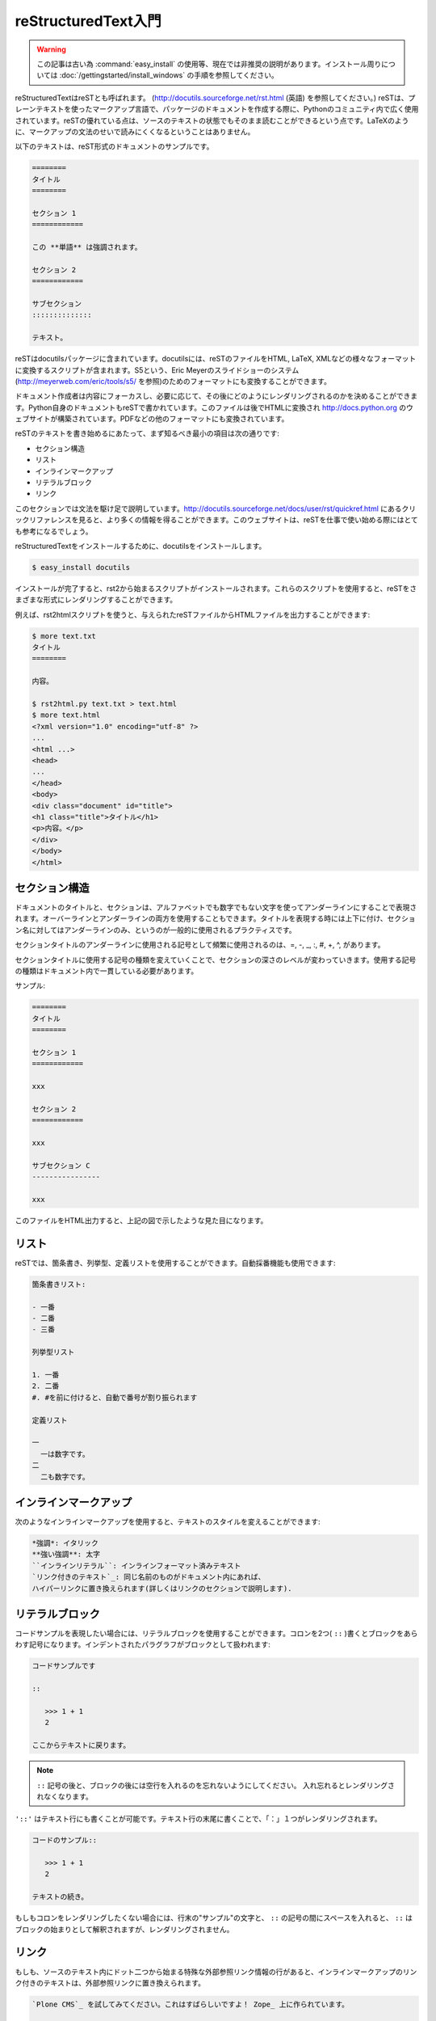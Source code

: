
.. =========================
   A reStructuredText Primer
   =========================

====================
reStructuredText入門
====================

.. warning::
  この記事は古い為 :command:`easy_install` の使用等、現在では非推奨の説明があります。インストール周りについては
  :doc:`/gettingstarted/install_windows` の手順を参照してください。

.. reStructuredText is also called reST (see http://docutils.sourceforge.net/rst.html).  It is a plain text markup language widely used in the Python community to document packages. The great thing about reST is that the text is still readable since the markup syntax does not obfuscate the text like LaTeX would. 

reStructuredTextはreSTとも呼ばれます。 (http://docutils.sourceforge.net/rst.html (英語) を参照してください。) reSTは、プレーンテキストを使ったマークアップ言語で、パッケージのドキュメントを作成する際に、Pythonのコミュニティ内で広く使用されています。reSTの優れている点は、ソースのテキストの状態でもそのまま読むことができるという点です。LaTeXのように、マークアップの文法のせいで読みにくくなるということはありません。

.. Here's a sample of such a document:

以下のテキストは、reST形式のドキュメントのサンプルです。

.. ===== 
   Title 
   ===== 

   Section 1 
   ========= 

   This *word* has emphasis. 

   Section 2 
   ========= 

   Subsection 
   :::::::::: 

   Text.  

.. code-block:: rst

   ========
   タイトル
   ========

   セクション 1
   ============

   この **単語** は強調されます。

   セクション 2
   ============

   サブセクション
   ::::::::::::::

   テキスト。

.. reST comes in docutils, a package that provides a suite of scripts to transform a reST file to various formats, such as HTML, LaTeX, XML, or even S5, Eric Meyer's slide show system (see http://meyerweb.com/eric/tools/s5). 

reSTはdocutilsパッケージに含まれています。docutilsには、reSTのファイルをHTML, LaTeX, XMLなどの様々なフォーマットに変換するスクリプトが含まれます。S5という、Eric Meyerのスライドショーのシステム (http://meyerweb.com/eric/tools/s5/ を参照)のためのフォーマットにも変換することができます。

.. Writers can focus on the content and then decide how to render it, depending on the needs. For instance, Python itself is documented into reST, which is then rendered in HTML to build http://docs.python.org, and in various other formats.

ドキュメント作成者は内容にフォーカスし、必要に応じて、その後にどのようにレンダリングされるのかを決めることができます。Python自身のドキュメントもreSTで書かれています。このファイルは後でHTMLに変換され http://docs.python.org のウェブサイトが構築されています。PDFなどの他のフォーマットにも変換されています。

.. The minimum elements one should know to start writing reST are: 

reSTのテキストを書き始めるにあたって、まず知るべき最小の項目は次の通りです:

.. * Section structure 
   * Lists 
   * Inline markup 
   * Literal block 
   * Links 

* セクション構造
* リスト
* インラインマークアップ
* リテラルブロック
* リンク

.. This section is a really fast overview of the syntax. A quick reference is available for more information at: http://docutils.sourceforge.net/docs/user/rst/quickref.html, which is a good place to start working with reST. 

このセクションでは文法を駆け足で説明しています。http://docutils.sourceforge.net/docs/user/rst/quickref.html にあるクリックリファレンスを見ると、より多くの情報を得ることができます。このウェブサイトは、reSTを仕事で使い始める際にはとても参考になるでしょう。

.. (掲載許可間に合わず)瀬戸山春輝さんによる邦訳: http://www.planewave.org/translations/rst/quickref.html

.. To install reStructuredText, install docutils:

reStructuredTextをインストールするために、docutilsをインストールします。

.. code-block:: bash

  $ easy_install docutils 

.. You will get a set of scripts starting with rst2, to be able to render reST in  various formats. 

インストールが完了すると、rst2から始まるスクリプトがインストールされます。これらのスクリプトを使用すると、reSTをさまざまな形式にレンダリングすることができます。

.. For instance, the rst2html script will produce HTML output given an reST file:

例えば、rst2htmlスクリプトを使うと、与えられたreSTファイルからHTMLファイルを出力することができます:

.. $ more text.txt 
   Title 
   ===== 

   content. 

   $ rst2html.py text.txt > text.html 
   $ more text.html 
   <?xml version="1.0" encoding="utf-8" ?> 
   ... 
   <html ...> 
   <head> 
   ... 
   </head> 
   <body> 
   <div class="document" id="title"> 
   <h1 class="title">Title</h1> 
   <p>content.</p> 
   </div> 
   </body> 
   </html> 

.. code-block:: bash

   $ more text.txt
   タイトル
   ========

   内容。

   $ rst2html.py text.txt > text.html 
   $ more text.html 
   <?xml version="1.0" encoding="utf-8" ?> 
   ... 
   <html ...> 
   <head> 
   ... 
   </head> 
   <body> 
   <div class="document" id="title"> 
   <h1 class="title">タイトル</h1> 
   <p>内容。</p> 
   </div> 
   </body> 
   </html> 

.. Section Structure
   =================

セクション構造
==============

.. The document's title and its sections are underlined using non-alphanumeric characters. They can be overlined and underlined, and a common practice is to use this double markup for the title, and keep a simple underline for sections. 

ドキュメントのタイトルと、セクションは、アルファベットでも数字でもない文字を使ってアンダーラインにすることで表現されます。オーバーラインとアンダーラインの両方を使用することもできます。タイトルを表現する時には上下に付け、セクション名に対してはアンダーラインのみ、というのが一般的に使用されるプラクティスです。

.. The most used characters to underline a section title are in the following order of precedence: =, -, _, :, #, +, ^. 

セクションタイトルのアンダーラインに使用される記号として頻繁に使用されるのは、=, -, _, :, #, +, ^, があります。

.. When a character is used for a section, it is associated with its level and it has to be used consistently throughout the document. 

セクションタイトルに使用する記号の種類を変えていくことで、セクションの深さのレベルが変わっていきます。使用する記号の種類はドキュメント内で一貫している必要があります。

.. For example:

サンプル: 

.. ===== 
   Title 
   =====  

   Section 1 
   ========= 
 
   xxx 

   Subsection A 
   ------------ 

   xxx 

   Subsection B 
   ------------ 

   xxx 

   Section 2 
   ========= 

   xxx 

   Subsection C 
   ------------ 

   xxx

.. code-block:: rst

   ========
   タイトル
   ========

   セクション 1
   ============

   xxx

   セクション 2
   ============

   xxx

   サブセクション C
   ----------------

   xxx

.. image:: sectionsample.png
   :width: 400pt
 
.. The HTML output of this file will look like the illustration shown above. 

このファイルをHTML出力すると、上記の図で示したような見た目になります。

.. Lists 
   =====

リスト
======

.. reST provides bullet, and enumerated and definition lists with auto-enumeration features:

reSTでは、箇条書き、列挙型、定義リストを使用することができます。自動採番機能も使用できます:

.. Bullet list: 

   - one 
   - two 
   - three 

   Enumerated list: 

   1. one 
   2. two 
   #. auto-enumerated 

   Definition list: 

   one 
     one is a number. 
   two 
     two is also a number. 

.. code-block:: rst

   箇条書きリスト:

   - 一番
   - 二番
   - 三番

   列挙型リスト
   
   1. 一番
   2. 二番
   #. #を前に付けると、自動で番号が割り振られます

   定義リスト

   一
     一は数字です。
   二
     二も数字です。

.. Inline Markup 
   =============

インラインマークアップ
======================

.. Text can be styled using an inline markup:

次のようなインラインマークアップを使用すると、テキストのスタイルを変えることができます:

.. *emphasis*: Italics 
   **strong emphasis**: Boldface 
   ``inline literal``: Inline preformatted text 
   `a text with a link`_: This will be replaced by a hyperlink as long as 
   it is provided in the document (see in the Links section). 

.. code-block:: rst

   *強調*: イタリック
   **強い強調**: 太字
   ``インラインリテラル``: インラインフォーマット済みテキスト
   `リンク付きのテキスト`_: 同じ名前のものがドキュメント内にあれば、
   ハイパーリンクに置き換えられます(詳しくはリンクのセクションで説明します).

.. Literal Block 
   =============

リテラルブロック
=================

.. When you need to present some code examples, a literal block can be used. Two colons are used to mark the block, which is an indented paragraph:

コードサンプルを表現したい場合には、リテラルブロックを使用することができます。コロンを2つ( ``::`` )書くとブロックをあらわす記号になります。インデントされたパラグラフがブロックとして扱われます:

.. This is a code example 
  
   :: 

     >>> 1 + 1 
     2 

   Let's continue our text 

.. code-block:: rst

   コードサンプルです

   ::

      >>> 1 + 1
      2

   ここからテキストに戻ります。

..
  .. note::
     Don't forget to add a blank line after :: and after the block, 
     otherwise it will not be rendered. 

.. note::

   ``::`` 記号の後と、ブロックの後には空行を入れるのを忘れないようにしてください。
   入れ忘れるとレンダリングされなくなります。

.. Notice that the colon characters can be put in a text line. In that case, they will be replaced by a single colon in the various rendering formats:

``'::'`` はテキスト行にも書くことが可能です。テキスト行の末尾に書くことで、「：」１つがレンダリングされます。

.. This is a code example:: 

      >>> 1 + 1 
      2 

   Let's continue our text 

.. code-block:: rst

   コードのサンプル::

      >>> 1 + 1
      2

   テキストの続き。

.. If you don't want to keep a single colon, you can insert a space between example and ::. In that case, :: will be interpreted and totally removed. 

もしもコロンをレンダリングしたくない場合には、行末の"サンプル"の文字と、 ``::`` の記号の間にスペースを入れると、 ``::`` はブロックの始まりとして解釈されますが、レンダリングされません。

.. Links
   =====

リンク
======

.. A text can be changed into an external link with a special line starting with two dots, as long as it is provided in the document:

もしも、ソースのテキスト内にドット二つから始まる特殊な外部参照リンク情報の行があると、インラインマークアップのリンク付きのテキストは、外部参照リンクに置き換えられます。

.. 
   Try `Plone CMS`_, it is great ! It is based on Zope_. 
   .. _`Plone CMS`: http://plone.org 
   .. _Zope: http://zope.org 

.. code-block:: rst

   `Plone CMS`_ を試してみてください。これはすばらしいですよ！ Zope_ 上に作られています。

   .. _`Plone CMS`: http://plone.org
   .. _Zope: http://zope.org

.. A usual practice is to group the external links at the end of the document. When the text to be linked contains spaces, it has to be surrounded with \` characters. 

一般的には、外部参照リンクのグループはドキュメントの末尾にまとめて置かれます。リンクされるテキストにスペースが含まれる場合や、日本語などを使用する場合には、 \` (バッククオート)
文字で囲むようにしてください。

.. Internal links can also be used by adding a marker in the text:

内部リンクは、テキストの中にマーカーを追加することでも実現することができます: 

.. This is a code example 
   .. _example: 

   :: 

      >>> 1 + 1 
      2 

   Let's continue our text, or maybe go back to the example_.

.. code-block:: rst

   これはコード例です。

   .. _example:

   ::

      >>> 1 + 1
      2

   テキストの続き。コード例に戻る場合はこちら example_ 

.. Sections are also targets that can be used:

セクションはターゲットとして使用することもできます。日本語やスペースを含む場合にはシングルクオートでくくります。
 
.. ===== 
   Title 
   ===== 

   Section 1 
   ========= 

   xxx 

   Subsection A
   ------------ 

   xxx 

   Subsection B 
   ------------ 

   -> go back to `Subsection A`_ 

   Section 2 
   ========= 

   xxx 

.. code-block:: rst

   ========
   タイトル
   ========

   セクション 1
   ============

   xxx

   サブセクション A
   -----------------

   xxx

   サブセクション B
   -----------------

   -> `サブセクション A`_ に戻る

   セクション 2
   ============
